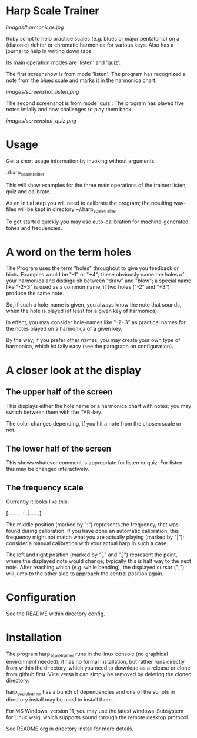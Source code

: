 # -*- fill-column: 78 -*-

* Harp Scale Trainer

  [[images/harmonicas.jpg]]

  Ruby script to help practice scales (e.g. blues or major pentatonic) on a
  (diatonic) richter or chromatic harmonica for various keys. Also has a
  journal to help in writing down tabs.

  Its main operation modes are 'listen' and 'quiz'.
  
  The first screenshow is from mode 'listen': The program has recognized a note
  from the blues scale and marks it in the harmonica chart.
  
  [[images/screenshot_listen.png]]

  The second screenshot is from mode 'quiz': The program has played five notes
  intially and now challenges to play them back.
  
  [[images/screenshot_quiz.png]]

* Usage

  Get a short usage information by invoking without arguments:
  
    ./harp_scale_trainer


  This will show examples for the three main operations of the trainer:
  listen, quiz and calibrate.

  As an initial step you will need to calibrate the program; the resulting
  wav-files will be kept in directory ~/.harp_scale_trainer

  To get started quickly you may use auto-calibration for machine-generated
  tones and frequencies.

* A word on the term holes

  The Program uses the term "holes" throughout to give you feedback or hints.
  Examples would be "-1" or "+4"; these obviously name the holes of your
  harmonica and distinguish between "draw" and "blow"; a special name like
  "-2+3" is used as a common name, if two holes ("-2" and "+3") produce the
  same note.

  So, if such a hole-name is given, you always know the note that sounds, when
  the hole is played (at least for a given key of harmonica).

  In effect, you may consider hole-names like "-2+3" as practical names for the
  notes played on a harmonica of a given key.

  By the way, if you prefer other names, you may create your own type of
  harmonica, which ist faily easy (see the paragraph on configuration).

* A closer look at the display
** The upper half of the screen

   This displays either the hole name or a harmonica chart with notes; you may
   switch between them with the TAB-key.

   The color changes depending, if you hit a note from the chosen scale or not.

** The lower half of the screen

   This shows whatever comment is appropriate for listen or quiz. For listen
   this may be changed interactively.

** The frequency scale

   Currently it looks like this:

   [..........:..|.......]

   The middle position (marked by ":") represents the frequency, that was
   found during calibration. If you have done an automatic calibration, this
   frequency might not match what you are actually playing (marked by "|");
   consider a manual calibration with your actual harp in such a case.

   The left and right position (marked by "[." and ".]") represent the point,
   where the displayed note would change; typically this is half way to the
   next note. After reaching which (e.g. while bending), the displayed cursor
   ("|") will jump to the other side to approach the central position again.

* Configuration

  See the README within directory config.

* Installation

  The program harp_scale_trainer runs in the linux console (no graphical
  environment needed); it has no formal installation, but rather runs directly
  from within the directory, which you need to download as a release or clone
  from github first. Vice versa it can simply be removed by deleting the
  cloned directory.

  harp_scale_trainer has a bunch of dependencies and one of the scripts in
  directory install may be used to install them.

  For MS Windows, version 11, you may use the latest windows-Subsystem for
  Linux wslg, which supports sound through the remote desktop protocol.

  See README.org in directory install for more details.

